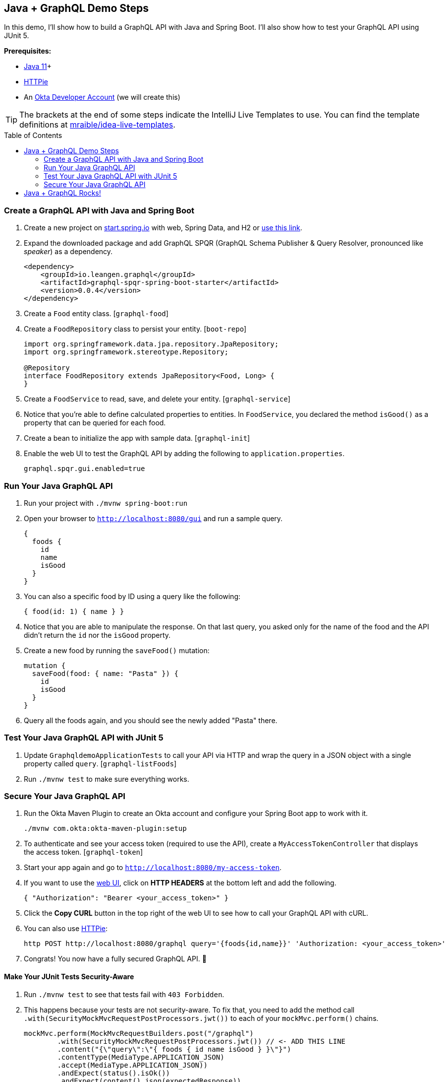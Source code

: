 :experimental:
// Define unicode for Apple Command key.
:commandkey: &#8984;
:toc: macro

== Java + GraphQL Demo Steps

In this demo, I'll show how to build a GraphQL API with Java and Spring Boot. I'll also show how to test your GraphQL API using JUnit 5.

**Prerequisites:**

* https://adoptopenjdk.net/[Java 11]+
* https://httpie.org/doc#installation[HTTPie]
* An https://developer.okta.com/signup/[Okta Developer Account] (we will create this)

TIP: The brackets at the end of some steps indicate the IntelliJ Live Templates to use. You can find the template definitions at https://github.com/mraible/idea-live-templates[mraible/idea-live-templates].

toc::[]

=== Create a GraphQL API with Java and Spring Boot

// todo: update the blog post to use latest Spring Boot
. Create a new project on https://start.spring.io[start.spring.io] with web, Spring Data, and H2 or https://start.spring.io/#!type=maven-project&language=java&platformVersion=2.2.2.RELEASE&packaging=jar&jvmVersion=1.8&groupId=com.oktadeveloper&artifactId=graphqldemo&name=graphqldemo&description=Demo%20project%20for%20Spring%20Boot&packageName=com.oktadeveloper.graphqldemo&dependencies=web,data-jpa,h2[use this link].

. Expand the downloaded package and add GraphQL SPQR (GraphQL Schema Publisher & Query Resolver, pronounced like _speaker_) as a dependency.
+
[source,xml]
----
<dependency>
    <groupId>io.leangen.graphql</groupId>
    <artifactId>graphql-spqr-spring-boot-starter</artifactId>
    <version>0.0.4</version>
</dependency>
----

. Create a `Food` entity class. [`graphql-food`]

. Create a `FoodRepository` class to persist your entity. [`boot-repo`]
+
[source,java]
----
import org.springframework.data.jpa.repository.JpaRepository;
import org.springframework.stereotype.Repository;

@Repository
interface FoodRepository extends JpaRepository<Food, Long> {
}
----

. Create a `FoodService` to read, save, and delete your entity. [`graphql-service`]

. Notice that you're able to define calculated properties to entities. In `FoodService`, you declared the method `isGood()` as a property that can be queried for each food.

. Create a bean to initialize the app with sample data. [`graphql-init`]

. Enable the web UI to test the GraphQL API by adding the following to `application.properties`.
+
[source,properties]
----
graphql.spqr.gui.enabled=true
----

=== Run Your Java GraphQL API

. Run your project with `./mvnw spring-boot:run`

. Open your browser to `http://localhost:8080/gui` and run a sample query.
+
[source,gql]
----
{
  foods {
    id
    name
    isGood
  }
}
----

. You can also a specific food by ID using a query like the following:
+
[source,gql]
----
{ food(id: 1) { name } }
----

. Notice that you are able to manipulate the response. On that last query, you asked only for the name of the food and the API didn't return the `id` nor the `isGood` property.

. Create a new food by running the `saveFood()` mutation:
+
[source,gql]
----
mutation {
  saveFood(food: { name: "Pasta" }) {
    id
    isGood
  }
}
----

. Query all the foods again, and you should see the newly added "Pasta" there.

=== Test Your Java GraphQL API with JUnit 5

. Update `GraphqldemoApplicationTests` to call your API via HTTP and wrap the query in a JSON object with a single property called `query`. [`graphql-listFoods`]

. Run `./mvnw test` to make sure everything works.

=== Secure Your Java GraphQL API

. Run the Okta Maven Plugin to create an Okta account and configure your Spring Boot app to work with it.

  ./mvnw com.okta:okta-maven-plugin:setup

. To authenticate and see your access token (required to use the API), create a `MyAccessTokenController` that displays the access token. [`graphql-token`]

. Start your app again and go to `http://localhost:8080/my-access-token`.

. If you want to use the http://localhost:8080/gui[web UI], click on **HTTP HEADERS** at the bottom left and add the following.
+
[source,json]
----
{ "Authorization": "Bearer <your_access_token>" }
----

. Click the **Copy CURL** button in the top right of the web UI to see how to call your GraphQL API with cURL.

. You can also use https://httpie.org/[HTTPie]:

  http POST http://localhost:8080/graphql query='{foods{id,name}}' 'Authorization: <your_access_token>'

. Congrats! You now have a fully secured GraphQL API. 🎉

==== Make Your JUnit Tests Security-Aware

. Run `./mvnw test` to see that tests fail with `403 Forbidden`.

. This happens because your tests are not security-aware. To fix that, you need to add the method call `.with(SecurityMockMvcRequestPostProcessors.jwt())` to each of your `mockMvc.perform()` chains.
+
[source,java]
----
mockMvc.perform(MockMvcRequestBuilders.post("/graphql")
        .with(SecurityMockMvcRequestPostProcessors.jwt()) // <- ADD THIS LINE
        .content("{\"query\":\"{ foods { id name isGood } }\"}")
        .contentType(MediaType.APPLICATION_JSON)
        .accept(MediaType.APPLICATION_JSON))
        .andExpect(status().isOk())
        .andExpect(content().json(expectedResponse))
        .andReturn();
----

. Convert to static imports and your code will be more concise.
+
[source,java]
----
mockMvc.perform(post("/graphql")
        .with(jwt())
        ...
----
+
The `jwt()` method instructs the test to inject a JWT authentication and act accordingly as if a user is authenticated.

. Add a test to make sure add and remove are working. [`graphql-tests`]

. Run the test in IntelliJ and show how it passes.

== Java + GraphQL Rocks!

🤘 Find the code on GitHub: https://github.com/oktadeveloper/okta-graphql-java-example[@oktadeveloper/okta-graphql-java-example].

👀 Read the blog post: https://developer.okta.com/blog/2020/01/31/java-graphql[How to GraphQL in Java].

